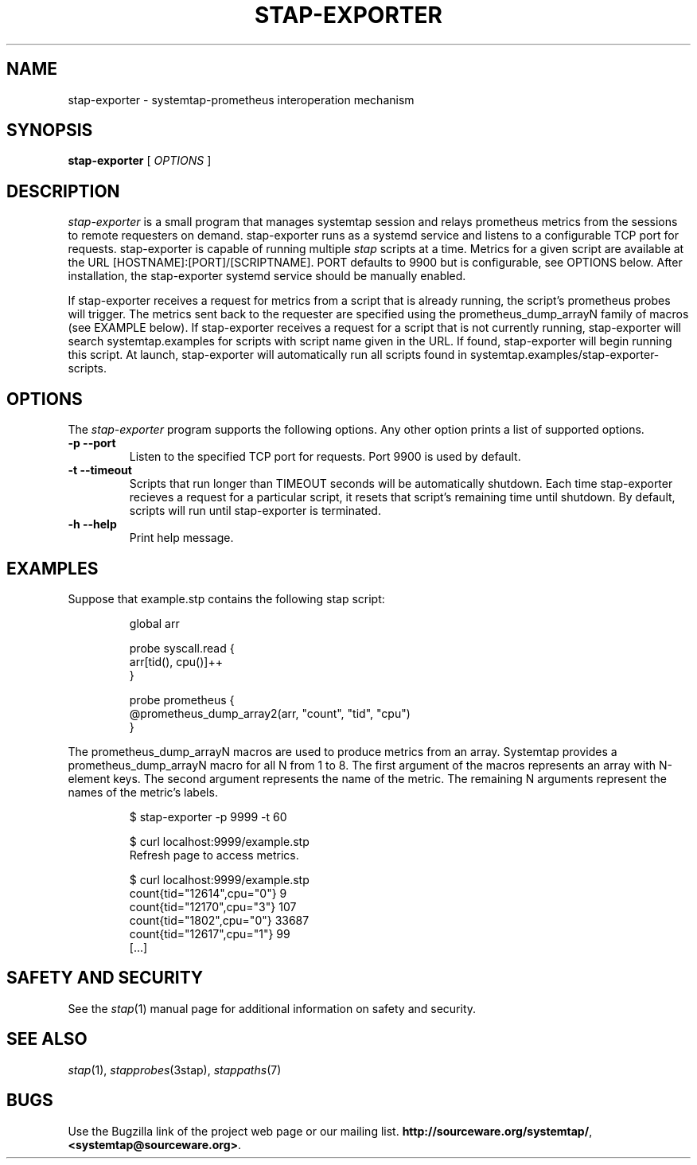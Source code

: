 .\" -*- nroff -*-
.TH STAP-EXPORTER 8
.SH NAME
stap-exporter \- systemtap-prometheus interoperation mechanism

.\" macros
.de SAMPLE

.nr oldin \\n(.i
.br
.RS
.nf
.nh
..
.de ESAMPLE
.hy
.fi
.RE
.in \\n[oldin]u

..


.SH SYNOPSIS

.br
.B stap-exporter
[
.I OPTIONS
]

.SH DESCRIPTION

.I stap-exporter
is a small program that manages systemtap session and relays prometheus metrics
from the sessions to remote requesters on demand. stap-exporter runs as a systemd
service and listens to a configurable TCP port for requests. stap-exporter is
capable of running multiple
.I stap
scripts at a time. Metrics for a given script are available at the URL
[HOSTNAME]:[PORT]/[SCRIPTNAME]. PORT defaults to 9900 but is configurable,
see OPTIONS below. After installation, the stap-exporter systemd service
should be manually enabled. 

.PP
If stap-exporter receives a request for metrics from a script that is already running,
the script's prometheus probes will trigger. The metrics sent back to the requester
are specified using the prometheus_dump_arrayN family of macros (see EXAMPLE below).
If stap-exporter receives a request for a script that is not currently running, stap-exporter
will search systemtap.examples for scripts with script name given in the URL.
If found, stap-exporter will begin running this script. At launch, stap-exporter will
automatically run all scripts found in systemtap.examples/stap-exporter-scripts.


.SH OPTIONS
The
.I stap-exporter
program supports the following options. Any other option prints a list of
supported options.
.TP
.B \-p \-\-port
Listen to the specified TCP port for requests. Port 9900 is used by default. 
.TP
.B \-t \-\-timeout
Scripts that run longer than TIMEOUT seconds will be automatically shutdown.
Each time stap-exporter recieves a request for a particular script, it resets
that script's remaining time until shutdown. By default, scripts will run until
stap-exporter is terminated. 
.TP
.B \-h \-\-help
Print help message.

.SH EXAMPLES
Suppose that example.stp contains the following stap script:

.SAMPLE
global arr

probe syscall.read {
    arr[tid(), cpu()]++
}

probe prometheus {
    @prometheus_dump_array2(arr, "count", "tid", "cpu")
}
.ESAMPLE

The prometheus_dump_arrayN macros are used to produce metrics from an array.
Systemtap provides a prometheus_dump_arrayN macro for all N from 1 to 8.
The first argument of the macros represents an array with N-element keys.
The second argument represents the name of the metric. The remaining N arguments
represent the names of the metric's labels.

.SAMPLE
$ stap-exporter -p 9999 -t 60

$ curl localhost:9999/example.stp
Refresh page to access metrics.

$ curl localhost:9999/example.stp
count{tid="12614",cpu="0"} 9
count{tid="12170",cpu="3"} 107
count{tid="1802",cpu="0"} 33687
count{tid="12617",cpu="1"} 99
[...]
.ESAMPLE

.SH SAFETY AND SECURITY
See the 
.IR stap (1)
manual page for additional information on safety and security.

.SH SEE ALSO
.IR stap (1),
.IR stapprobes (3stap),
.IR stappaths (7)

.SH BUGS
Use the Bugzilla link of the project web page or our mailing list.
.nh
.BR http://sourceware.org/systemtap/ ", " <systemtap@sourceware.org> .
.hy
